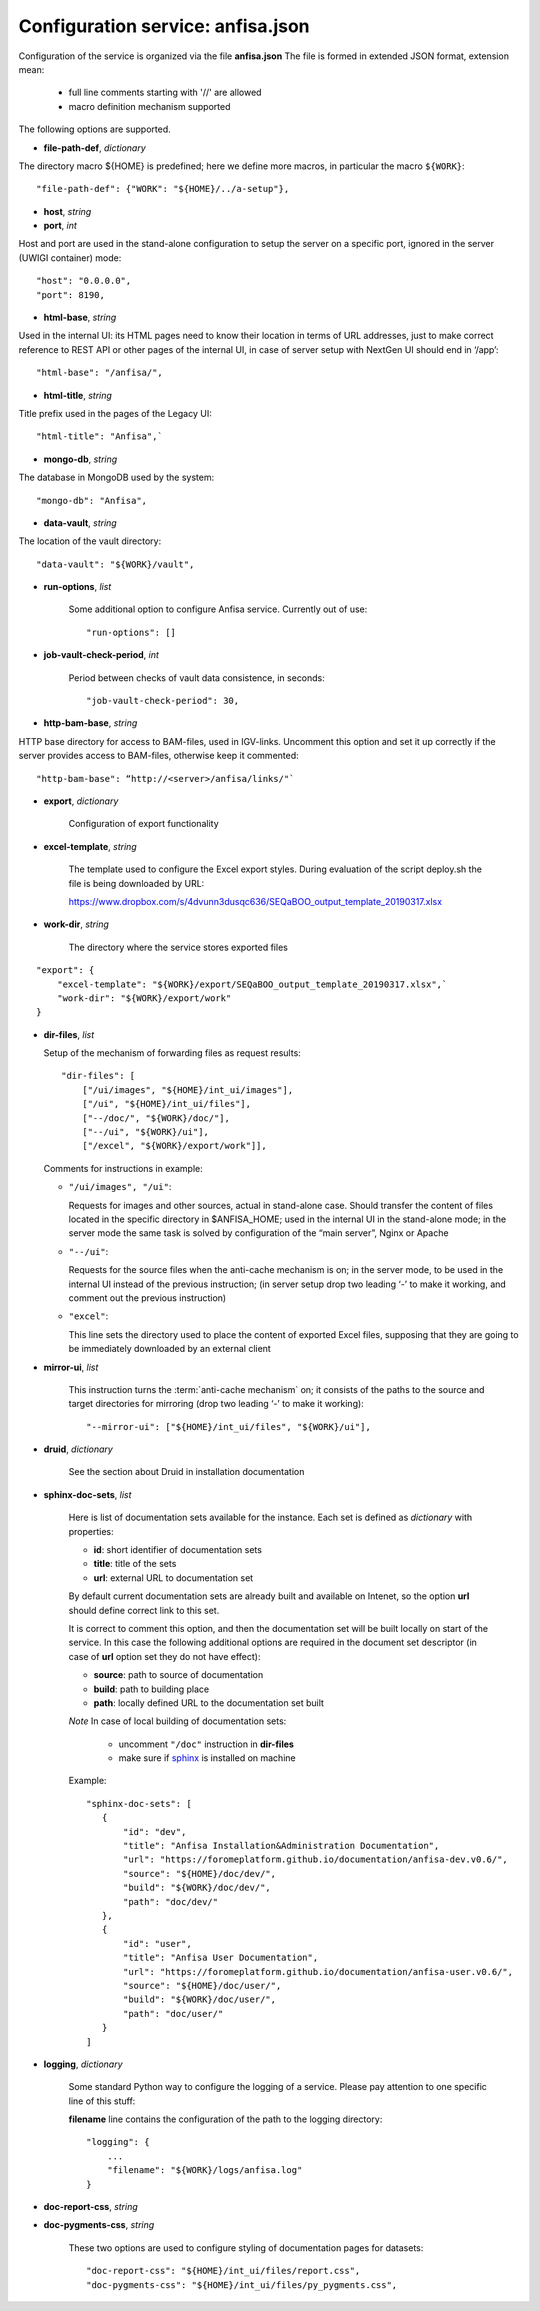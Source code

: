 Configuration service: anfisa.json
==================================

Configuration of the service is organized via the file **anfisa.json** The file is formed in extended JSON format, extension mean:

    * full line comments starting with '//' are allowed
    * macro definition mechanism supported

The following options are supported.

.. index:: 
    file-path-def; service configuration option

* **file-path-def**, *dictionary*

The directory macro ${HOME} is predefined; here we define more macros, in particular the macro ``${WORK}``::

    "file-path-def": {"WORK": "${HOME}/../a-setup"},

.. index:: 
    host; service configuration option
    port; service configuration option

* **host**, *string*
* **port**, *int*

Host and port are used in the stand-alone configuration to setup the server on a specific port, ignored in the server (UWIGI container) mode::

    "host": "0.0.0.0",
    "port": 8190,

.. index:: 
    html-base; service configuration option

* **html-base**, *string*

Used in the internal UI: its HTML pages need to know their location in terms of URL addresses, just to make correct reference to REST API or other pages of the internal UI, in case of server setup with NextGen UI should end in ‘/​app’::

    "html-base": "/anfisa/",

.. index:: 
    html-title; service configuration option

* **html-title**, *string*
    
Title prefix used in the pages of the Legacy UI::

    "html-title": "Anfisa",`

.. index:: 
    mongo-db; service configuration option

* **mongo-db**, *string*
    
The database in MongoDB used by the system::

    "mongo-db": "Anfisa",
        
.. index:: 
    data-vault; service configuration option
    
* **data-vault**, *string*
    
The location of the vault directory::

    "data-vault": "${WORK}/vault",

.. index:: 
    run-options; service configuration option
    
* **run-options**, *list*

    Some additional option to configure Anfisa service. Currently out of use::

    "run-options": []

.. _job_vault_check_period:         
    
.. index:: 
    job-vault-check-period; service configuration option
    
* **job-vault-check-period**, *int*

    Period between checks of vault data consistence, in seconds::
    
        "job-vault-check-period": 30,
        
.. index:: 
    http-bam-base; service configuration option
    
* **http-bam-base**, *string*
    
HTTP base directory for access to BAM-files, used in IGV-links. Uncomment this option and set it up correctly if the server provides access to BAM-files, otherwise keep it commented::
    
    "http-bam-base": “http://<server>/anfisa/links/"`

.. index:: 
    export; service configuration option

.. _export_cfg: 

* **export**, *dictionary*

    Configuration of export functionality

.. index:: 
    excel-template; service configuration option

* **excel-template**, *string*
    
    The template used to configure the Excel export styles. During evaluation of the script deploy.sh the file is being downloaded by URL:

    `<​https://www.dropbox.com/s/4dvunn3dusqc636/SEQaBOO_output_template_20190317.xlsx​>`_

.. index:: 
    work-dir; service configuration option

* **work-dir**, *string*
   
    The directory where the service stores exported files
    
::

    "export": {
        "excel-template": "${WORK}/export/SEQaBOO_output_template_20190317.xlsx",`
        "work-dir": "${WORK}/export/work"
    }

.. index:: 
    dir-files; service configuration option

* **dir-files**, *list*

  Setup of the mechanism of forwarding files as request results::
    
    "dir-files": [
        ["/ui/images", "${HOME}/int_ui/images"],
        ["/ui", "${HOME}/int_ui/files"],
        ["--/doc/", "${WORK}/doc/"],
        ["--/ui", "${WORK}/ui"],
        ["/excel", "${WORK}/export/work"]],

  Comments for instructions in example:
  
  * ``"/ui/images", "/ui"``:
    
    Requests for images and other sources, actual in stand-alone case. Should transfer the content of files located in the specific directory in $ANFISA_HOME; used in the internal UI in the stand-alone mode; in the server mode the same task is solved by configuration of the “main server”, Nginx or Apache

  * ``"--/ui"``:
  
    Requests for the source files when the anti-cache mechanism is on; in the server mode, to be used in the internal UI instead of the previous instruction; (in server setup drop two leading ‘-’ to make it working, and comment out the previous instruction)

  * ``"excel"``:
  
    This line sets the directory used to place the content of exported Excel files, supposing that they are going to be immediately downloaded by an external client

.. _mirror_ui: 

.. index:: 
    mirror-ui; service configuration option

* **mirror-ui**, *list*

    This instruction turns the :term:`anti-cache mechanism` on; it consists of the paths to the source and target directories for mirroring (drop two leading ‘-’ to make it working)::

    "--mirror-ui": ["${HOME}/int_ui/files", "${WORK}/ui"],

.. index:: 
    druid; service configuration option

* **druid**, *dictionary*

    See the section about Druid in installation documentation

.. _sphinx-doc-sets:

.. index::
    sphinx-doc-sets; service configuration option
    
* **sphinx-doc-sets**, *list*

    Here is list of documentation sets available for the instance. Each set is defined as *dictionary* with properties:
    
    * **id**: short identifier of documentation sets
    
    * **title**: title of the sets
    
    * **url**: external URL to documentation set
    
    By default current documentation sets are already built and available on Intenet, so the option **url** should define correct link to this set. 
    
    It is correct to comment this option, and then the documentation set will be built locally on  start of the service. In this case the following additional options are required in the document set descriptor (in case of **url** option set they do not have effect):
    
    * **source**: path to source of documentation
    
    * **build**: path to building place
    
    * **path**: locally defined URL to the documentation set built

    *Note* In case of local building of documentation sets:
    
        * uncomment ``"/doc"`` instruction in **dir-files**
        
        * make sure if `sphinx <https://www.sphinx-doc.org/>`_ is installed on machine
    
    Example::
    
     "sphinx-doc-sets": [
        {
            "id": "dev",
            "title": "Anfisa Installation&Administration Documentation",
            "url": "https://foromeplatform.github.io/documentation/anfisa-dev.v0.6/",
            "source": "${HOME}/doc/dev/",
            "build": "${WORK}/doc/dev/",
            "path": "doc/dev/"
        },
        {
            "id": "user",
            "title": "Anfisa User Documentation",
            "url": "https://foromeplatform.github.io/documentation/anfisa-user.v0.6/",
            "source": "${HOME}/doc/user/",
            "build": "${WORK}/doc/user/",
            "path": "doc/user/"
        }
     ]

.. index:: 
    logging; service configuration option
    
* **logging**, *dictionary*

    Some standard Python way to configure the logging of a service. Please pay attention to one specific line of this stuff:    
    
    **filename** line contains the configuration of the path to the logging directory::
    
        "logging": {
            ...
            "filename": "${WORK}/logs/anfisa.log"
        }

.. index:: 
    doc-report-css; service configuration option
    doc-pygments-css; service configuration option

.. _docs_cfg: 
    
* **doc-report-css**, *string*
* **doc-pygments-css**, *string*
    

    These two options are used to configure styling of documentation pages for datasets::
        
        "doc-report-css": "${HOME}/int_ui/files/report.css",
        "doc-pygments-css": "${HOME}/int_ui/files/py_pygments.css",

